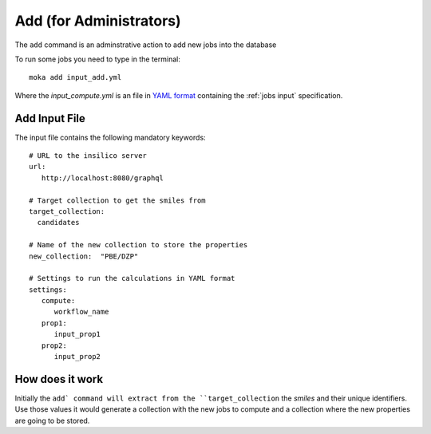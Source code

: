 Add (for Administrators)
########################
The ``add`` command is an adminstrative action to add new jobs into the database

To run some jobs you need to type in the terminal:
::

   moka add input_add.yml

Where the *input_compute.yml* is an file in `YAML format <https://en.wikipedia.org/wiki/YAML>`_ containing the :ref:`jobs input` specification.

.. _jobs input:

Add Input File
**************
The input file contains the following mandatory keywords:
::

   # URL to the insilico server
   url:
      http://localhost:8080/graphql

   # Target collection to get the smiles from
   target_collection:
     candidates

   # Name of the new collection to store the properties
   new_collection:  "PBE/DZP"

   # Settings to run the calculations in YAML format
   settings:
      compute:
         workflow_name
      prop1:
         input_prop1
      prop2:
         input_prop2


How does it work
****************
Initially the ``add` command will extract from the ``target_collection`` the *smiles*
and their unique identifiers. Use those values it would generate a collection
with the new jobs to compute and a collection where the new properties are going
to be stored.
